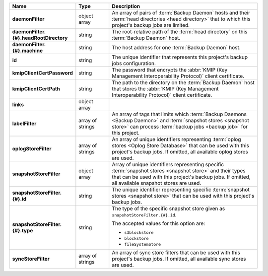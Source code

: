 .. list-table::
   :widths: 15 15 70
   :header-rows: 1
   :stub-columns: 1

   * - Name
     - Type
     - Description

   * - daemonFilter
     - object array
     - An array of pairs of :term:`Backup Daemon` hosts and 
       their :term:`head directories <head directory>` that to which  
       this project's backup jobs are limited.

   * - daemonFilter.{#}.headRootDirectory
     - string
     - The root-relative path of the :term:`head directory` on this 
       :term:`Backup Daemon` host.

   * - daemonFilter.{#}.machine
     - string
     - The host address for one :term:`Backup Daemon` host.

   * - id
     - string
     - The unique identifier that represents this project's backup jobs 
       configuration.

   * - kmipClientCertPassword
     - string
     - The password that encrypts the 
       :abbr:`KMIP (Key Management Interoperability Protocol)`
       client certificate.

   * - kmipClientCertPath
     - string
     - The path to the directory on the :term:`Backup Daemon` host that 
       stores the :abbr:`KMIP (Key Management Interoperability Protocol)` 
       client certificate.

   * - links
     - object array
     - .. include:: /includes/api/links-explanation.rst

   * - labelFilter
     - array of strings
     - An array of tags that limits which 
       :term:`Backup Daemons <Backup Daemon>` and 
       :term:`snapshot stores <snapshot store>` can process 
       :term:`backup jobs <backup job>` for this project.

   * - oplogStoreFilter
     - array of strings
     - An array of unique identifiers representing 
       :term:`oplog stores <Oplog Store Database>` that can be used 
       with this project's backup jobs. If omitted, all available 
       oplog stores are used.

   * - snapshotStoreFilter
     - object array
     - Array of unique identifiers representing specific 
       :term:`snapshot stores <snapshot store>` and their types that can 
       be used with this project's backup jobs. If omitted, all 
       available snapshot stores are used.

   * - snapshotStoreFilter.{#}.id
     - string
     - The unique identifier representing specific 
       :term:`snapshot stores <snapshot store>` that can be 
       used with this project's backup jobs.

   * - snapshotStoreFilter.{#}.type
     - string
     - The type of the specific snapshot store given as 
       ``snapshotStoreFilter.{#}.id``.

       The accepted values for this option are:

       - ``s3blockstore``
       - ``blockstore``
       - ``fileSystemStore``

   * - syncStoreFilter
     - array of strings
     - An array of sync store filters that can be used with this 
       project's backup jobs. If omitted, all available sync stores 
       are used.
